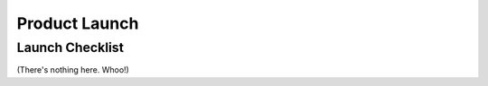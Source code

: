 ==============
Product Launch
==============

Launch Checklist
----------------

(There's nothing here. Whoo!)
